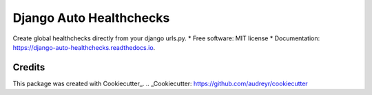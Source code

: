 ===============================
Django Auto Healthchecks
===============================


.. image:: https://img.shields.io/pypi/v/django_auto_healthchecks.svg
        :target: https://pypi.python.org/pypi/django_auto_healthchecks

.. image:: https://img.shields.io/travis/cronitorio/django_auto_healthchecks.svg
        :target: https://travis-ci.org/cronitorio/django_auto_healthchecks

.. image:: https://readthedocs.org/projects/django-auto-healthchecks/badge/?version=latest
        :target: https://django-auto-healthchecks.readthedocs.io/en/latest/?badge=latest
        :alt: Documentation Status

.. image:: https://pyup.io/repos/github/cronitorio/django_auto_healthchecks/shield.svg
     :target: https://pyup.io/repos/github/cronitorio/django_auto_healthchecks/
     :alt: Updates


Create global healthchecks directly from your django urls.py.
* Free software: MIT license
* Documentation: https://django-auto-healthchecks.readthedocs.io.


Credits
---------

This package was created with Cookiecutter_.
.. _Cookiecutter: https://github.com/audreyr/cookiecutter

